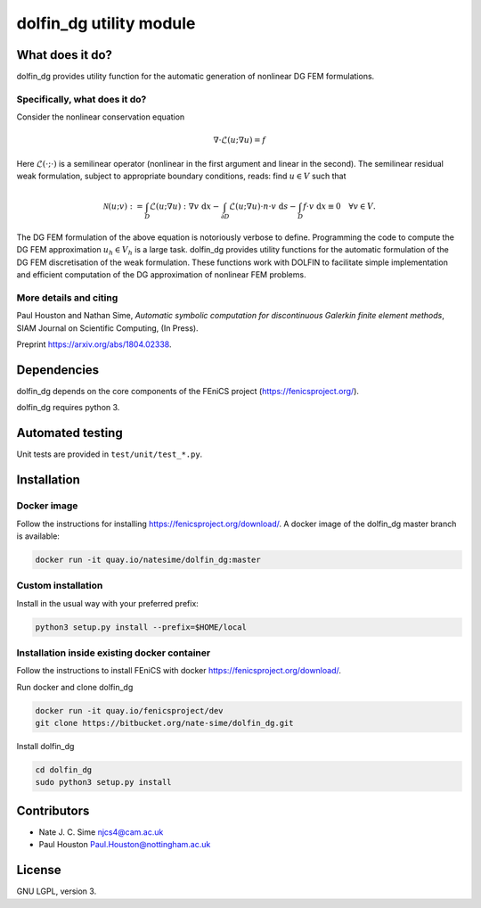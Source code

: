 ************************
dolfin_dg utility module
************************


What does it do?
================

dolfin_dg provides utility function for the automatic generation of nonlinear DG FEM formulations.


Specifically, what does it do?
------------------------------

Consider the nonlinear conservation equation

.. math::

    \nabla \cdot \mathcal{L}(u; \nabla u) = f 

Here :math:`\mathcal{L}(\cdot; \cdot)` is a semilinear operator (nonlinear in the first argument and linear in the second). The semilinear residual weak formulation, subject to appropriate boundary conditions, reads: find :math:`u \in V` such that

.. math::

    \mathcal{N}(u; v) := 
    \int_D \mathcal{L}(u; \nabla u) : \nabla v \; \mathrm{d}x -
    \int_{\partial D} \mathcal{L}(u; \nabla u) \cdot n \cdot v \; \mathrm{d} s -
    \int_D f \cdot v \; \mathrm{d} x \equiv 0 \quad \forall v \in V.

The DG FEM formulation of the above equation is notoriously verbose to define. Programming the code to compute the DG FEM approximation :math:`u_h \in V_h` is a large task. dolfin_dg provides utility functions for the automatic formulation of the DG FEM discretisation of the weak formulation. These functions work with DOLFIN to facilitate simple implementation and efficient computation of the DG approximation of nonlinear FEM problems.


More details and citing
------------

Paul Houston and Nathan Sime, 
*Automatic symbolic computation for discontinuous Galerkin finite element methods*,
SIAM Journal on Scientific Computing, (In Press).

Preprint https://arxiv.org/abs/1804.02338.


Dependencies
============

dolfin_dg depends on the core components of the FEniCS project (https://fenicsproject.org/).

dolfin_dg requires python 3.


Automated testing
=================

.. image:: https://bitbucket-badges.useast.atlassian.io/badge/nate-sime/dolfin_dg.svg
   :target: https://bitbucket.org/nate-sime/dolfin_dg/addon/pipelines/home
   :alt: Pipelines Build Status

Unit tests are provided in ``test/unit/test_*.py``.


Installation
============

Docker image
------------


.. image:: https://quay.io/repository/natesime/dolfin_dg/status


Follow the instructions for installing https://fenicsproject.org/download/. A docker image 
of the dolfin_dg master branch is available:


.. code-block:: bash

    docker run -it quay.io/natesime/dolfin_dg:master

Custom installation
-------------------

Install in the usual way with your preferred prefix:

.. code-block:: bash
     
    python3 setup.py install --prefix=$HOME/local


Installation inside existing docker container
---------------------------------------------

Follow the instructions to install FEniCS with docker https://fenicsproject.org/download/.

Run docker and clone dolfin_dg

.. code-block:: bash

    docker run -it quay.io/fenicsproject/dev
    git clone https://bitbucket.org/nate-sime/dolfin_dg.git

Install dolfin_dg

.. code-block:: bash

    cd dolfin_dg
    sudo python3 setup.py install


Contributors
============

* Nate J. C. Sime njcs4@cam.ac.uk
* Paul Houston Paul.Houston@nottingham.ac.uk


License
=======

GNU LGPL, version 3.